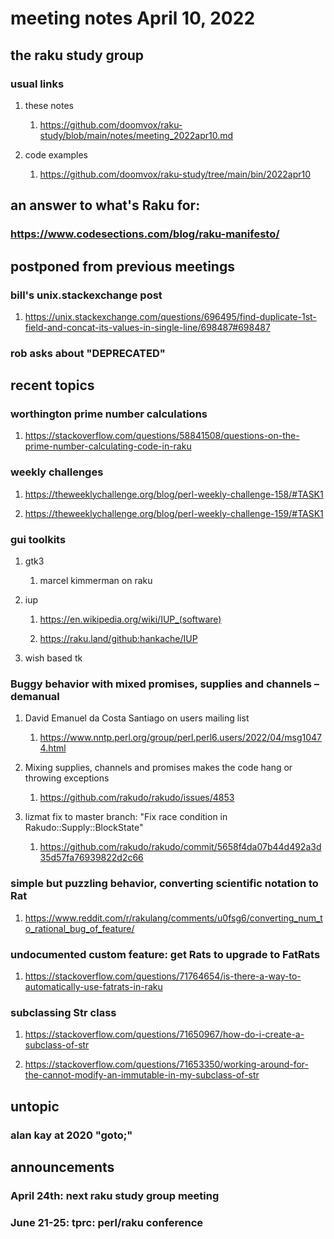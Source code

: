 * meeting notes April 10, 2022
** the raku study group
*** usual links
**** these notes
***** https://github.com/doomvox/raku-study/blob/main/notes/meeting_2022apr10.md
**** code examples
***** https://github.com/doomvox/raku-study/tree/main/bin/2022apr10

** an answer to what's Raku for:
*** https://www.codesections.com/blog/raku-manifesto/
 
** postponed from previous meetings
*** bill's unix.stackexchange post
**** https://unix.stackexchange.com/questions/696495/find-duplicate-1st-field-and-concat-its-values-in-single-line/698487#698487 
*** rob asks about "DEPRECATED"

** recent topics
*** worthington prime number calculations
**** https://stackoverflow.com/questions/58841508/questions-on-the-prime-number-calculating-code-in-raku 
*** weekly challenges
**** https://theweeklychallenge.org/blog/perl-weekly-challenge-158/#TASK1
**** https://theweeklychallenge.org/blog/perl-weekly-challenge-159/#TASK1 

*** gui toolkits
**** gtk3
***** marcel kimmerman on raku

**** iup
***** https://en.wikipedia.org/wiki/IUP_(software)
***** https://raku.land/github:hankache/IUP

**** wish based tk 

*** Buggy behavior with mixed promises, supplies and channels -- demanual 
**** David Emanuel da Costa Santiago on users mailing list
***** https://www.nntp.perl.org/group/perl.perl6.users/2022/04/msg10474.html
**** Mixing supplies, channels and promises makes the code hang or throwing exceptions
***** https://github.com/rakudo/rakudo/issues/4853
**** lizmat fix to master branch: "Fix race condition in Rakudo::Supply::BlockState" 
***** https://github.com/rakudo/rakudo/commit/5658f4da07b44d492a3d35d57fa76939822d2c66
*** simple but puzzling behavior, converting scientific notation to Rat 
**** https://www.reddit.com/r/rakulang/comments/u0fsg6/converting_num_to_rational_bug_of_feature/
*** undocumented custom feature: get Rats to upgrade to FatRats
**** https://stackoverflow.com/questions/71764654/is-there-a-way-to-automatically-use-fatrats-in-raku
*** subclassing Str class
**** https://stackoverflow.com/questions/71650967/how-do-i-create-a-subclass-of-str
**** https://stackoverflow.com/questions/71653350/working-around-for-the-cannot-modify-an-immutable-in-my-subclass-of-str

** untopic
*** alan kay at 2020 "goto;"

** announcements 
*** April 24th: next raku study group meeting 
*** June 21-25: tprc: perl/raku conference 
